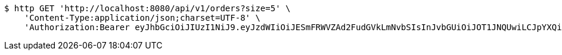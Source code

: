 [source,bash]
----
$ http GET 'http://localhost:8080/api/v1/orders?size=5' \
    'Content-Type:application/json;charset=UTF-8' \
    'Authorization:Bearer eyJhbGciOiJIUzI1NiJ9.eyJzdWIiOiJESmFRWVZAd2FudGVkLmNvbSIsInJvbGUiOiJOT1JNQUwiLCJpYXQiOjE3MTcwNjAzMjgsImV4cCI6MTcxNzA2MzkyOH0.h7zkYr8cLUFTfIVfHxUoz2ZXwq-8_HtD5YqnJjcJrKU'
----